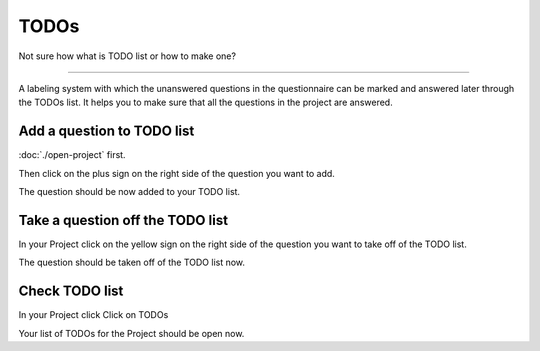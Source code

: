 *****
TODOs
*****

Not sure how what is TODO list or how to make one?

----

A labeling system with which the unanswered questions in the questionnaire can be marked and answered later through the TODOs list. It helps you to make sure that all the questions in the project are answered.

Add a question to TODO list
===========================

:doc:`./open-project` first.

Then click on the plus sign on the right side of the question you want to add.

.. TODO::

    Add Screenshot Click on plus sign

The question should be now added to your TODO list.

Take a question off the TODO list
=================================

In your Project click on the yellow sign on the right side of the question you want to take off of the TODO list.

.. TODO::

    Add Screenshot Click on cross on TODO sign

The question should be taken off of the TODO list now.

Check TODO list
===============

In your Project click Click on TODOs

Your list of TODOs for the Project should be open now.
